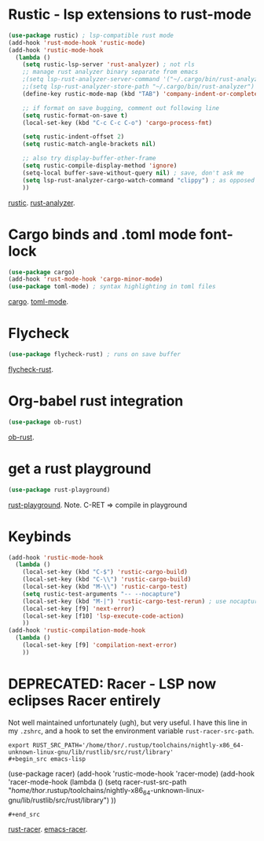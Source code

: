 * Rustic - lsp extensions to rust-mode
#+begin_src emacs-lisp
(use-package rustic) ; lsp-compatible rust mode
(add-hook 'rust-mode-hook 'rustic-mode)
(add-hook 'rustic-mode-hook
  (lambda ()
    (setq rustic-lsp-server 'rust-analyzer) ; not rls
    ;; manage rust analyzer binary separate from emacs
    ;(setq lsp-rust-analyzer-server-command '("~/.cargo/bin/rust-analyzer"))
    ;;(setq lsp-rust-analyzer-store-path "~/.cargo/bin/rust-analyzer")
    (define-key rustic-mode-map (kbd "TAB") 'company-indent-or-complete-common)

    ;; if format on save bugging, comment out following line
    (setq rustic-format-on-save t)
    (local-set-key (kbd "C-c C-c C-o") 'cargo-process-fmt)

    (setq rustic-indent-offset 2)
    (setq rustic-match-angle-brackets nil)

    ;; also try display-buffer-other-frame
    (setq rustic-compile-display-method 'ignore)
    (setq-local buffer-save-without-query nil) ; save, don't ask me
    (setq lsp-rust-analyzer-cargo-watch-command "clippy") ; as opposed to check.
    ))
#+end_src
[[https://github.com/brotzeit/rustic][rustic]]. [[https://rust-analyzer.github.io/manual.html][rust-analyzer]].

* Cargo binds and .toml  mode font-lock
#+begin_src emacs-lisp
(use-package cargo)
(add-hook 'rust-mode-hook 'cargo-minor-mode)
(use-package toml-mode) ; syntax highlighting in toml files
#+end_src
[[https://github.com/kwrooijen/cargo.el][cargo]]. [[https://github.com/dryman/toml-mode.el][toml-mode]].

* Flycheck
#+begin_src emacs-lisp
(use-package flycheck-rust) ; runs on save buffer
#+end_src
[[https://github.com/flycheck/flycheck-rust][flycheck-rust]].

* Org-babel rust integration
#+begin_src emacs-lisp
(use-package ob-rust)
#+end_src
[[https://github.com/micanzhang/ob-rust][ob-rust]].

* get a rust playground
#+begin_src emacs-lisp
(use-package rust-playground)
#+end_src
[[https://github.com/grafov/rust-playground][rust-playground]]. Note. C-RET => compile in playground

* Keybinds
#+begin_src emacs-lisp
(add-hook 'rustic-mode-hook
  (lambda ()
    (local-set-key (kbd "C-$") 'rustic-cargo-build)
    (local-set-key (kbd "C-\\") 'rustic-cargo-build)
    (local-set-key (kbd "M-\\") 'rustic-cargo-test)
    (setq rustic-test-arguments "-- --nocapture")
    (local-set-key (kbd "M-|") 'rustic-cargo-test-rerun) ; use nocapture
    (local-set-key [f9] 'next-error)
    (local-set-key [f10] 'lsp-execute-code-action)
    ))
(add-hook 'rustic-compilation-mode-hook
  (lambda ()
    (local-set-key [f9] 'compilation-next-error)
    ))
#+end_src
* DEPRECATED: Racer - LSP now eclipses Racer entirely
Not well maintained unfortunately (ugh), but very useful. I have this line in my =.zshrc=, and a hook to set the
environment variable =rust-racer-src-path=.
: export RUST_SRC_PATH='/home/thor/.rustup/toolchains/nightly-x86_64-unknown-linux-gnu/lib/rustlib/src/rust/library'
: #+begin_src emacs-lisp
  (use-package racer)
(add-hook 'rustic-mode-hook 'racer-mode)
(add-hook 'racer-mode-hook
  (lambda ()
    (setq racer-rust-src-path
      "/home/thor/.rustup/toolchains/nightly-x86_64-unknown-linux-gnu/lib/rustlib/src/rust/library")
    ))
: #+end_src
[[https://github.com/racer-rust/racer][rust-racer]]. [[https://github.com/racer-rust/emacs-racer][emacs-racer]].
